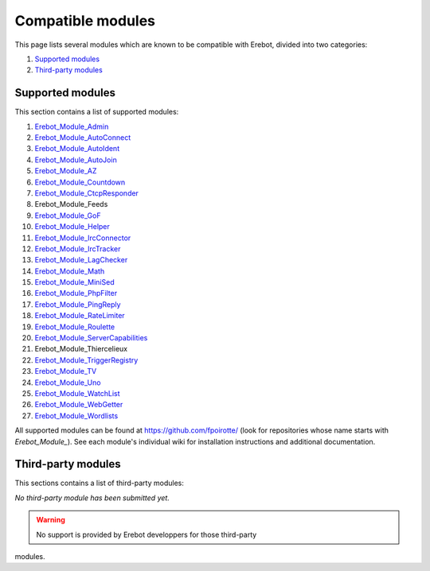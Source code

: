 Compatible modules
==================

This page lists several modules which are known to be compatible with Erebot,
divided into two categories:

#.  `Supported modules`_
#.  `Third-party modules`_


..  _`Supported modules`:

Supported modules
-----------------

This section contains a list of supported modules:

#.  `Erebot_Module_Admin`_
#.  `Erebot_Module_AutoConnect`_
#.  `Erebot_Module_AutoIdent`_
#.  `Erebot_Module_AutoJoin`_
#.  `Erebot_Module_AZ`_
#.  `Erebot_Module_Countdown`_
#.  `Erebot_Module_CtcpResponder`_
#.  Erebot_Module_Feeds
#.  `Erebot_Module_GoF`_
#.  `Erebot_Module_Helper`_
#.  `Erebot_Module_IrcConnector`_
#.  `Erebot_Module_IrcTracker`_
#.  `Erebot_Module_LagChecker`_
#.  `Erebot_Module_Math`_
#.  `Erebot_Module_MiniSed`_
#.  `Erebot_Module_PhpFilter`_
#.  `Erebot_Module_PingReply`_
#.  `Erebot_Module_RateLimiter`_
#.  `Erebot_Module_Roulette`_
#.  `Erebot_Module_ServerCapabilities`_
#.  Erebot_Module_Thiercelieux
#.  `Erebot_Module_TriggerRegistry`_
#.  `Erebot_Module_TV`_
#.  `Erebot_Module_Uno`_
#.  `Erebot_Module_WatchList`_
#.  `Erebot_Module_WebGetter`_
#.  `Erebot_Module_Wordlists`_

All supported modules can be found at https://github.com/fpoirotte/
(look for repositories whose name starts with *Erebot_Module_*).
See each module's individual wiki for installation instructions and additional
documentation.


..  `Third-party modules`:

Third-party modules
-------------------

This sections contains a list of third-party modules:

*No third-party module has been submitted yet.*

.. warning:: No support is provided by Erebot developpers for those third-party
modules.

..  _`Erebot_Module_Admin`:
    /Erebot_Module_Admin/
..  _`Erebot_Module_AutoConnect`:
    /Erebot_Module_AutoConnect/
..  _`Erebot_Module_AutoIdent`:
    /Erebot_Module_AutoIdent/
..  _`Erebot_Module_AutoJoin`:
    /Erebot_Module_AutoJoin/
..  _`Erebot_Module_AZ`:
    /Erebot_Module_AZ/
..  _`Erebot_Module_Countdown`:
    /Erebot_Module_Countdown/
..  _`Erebot_Module_CtcpResponder`:
    /Erebot_Module_CtcpResponder/
..  _`Erebot_Module_GoF`:
    /Erebot_Module_GoF/
..  _`Erebot_Module_Helper`:
    /Erebot_Module_Helper/
..  _`Erebot_Module_IrcConnector`:
    /Erebot_Module_IrcConnector/
..  _`Erebot_Module_IrcTracker`:
    /Erebot_Module_IrcTracker/
..  _`Erebot_Module_LagChecker`:
    /Erebot_Module_LagChecker/
..  _`Erebot_Module_Math`:
    /Erebot_Module_Math/
..  _`Erebot_Module_MiniSed`:
    /Erebot_Module_MiniSed/
..  _`Erebot_Module_PhpFilter`:
    /Erebot_Module_PhpFilter/
..  _`Erebot_Module_PingReply`:
    /Erebot_Module_PingReply/
..  _`Erebot_Module_RateLimiter`:
    /Erebot_Module_RateLimiter/
..  _`Erebot_Module_Roulette`:
    /Erebot_Module_Roulette/
..  _`Erebot_Module_ServerCapabilities`:
    /Erebot_Module_ServerCapabilities/
..  _`Erebot_Module_TriggerRegistry`:
    /Erebot_Module_TriggerRegistry/
..  _`Erebot_Module_TV`:
    /Erebot_Module_TV/
..  _`Erebot_Module_Uno`:
    /Erebot_Module_Uno/
..  _`Erebot_Module_WatchList`:
    /Erebot_Module_WatchList/
..  _`Erebot_Module_WebGetter`:
    /Erebot_Module_WebGetter/
..  _`Erebot_Module_Wordlists`:
    /Erebot_Module_Wordlists/

.. vim: ts=4 et
